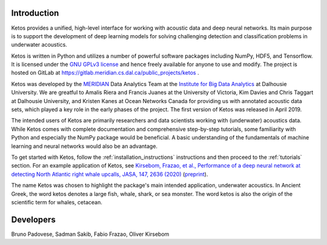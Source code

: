 Introduction
============

Ketos provides a unified, high-level interface for working with acoustic data and deep neural networks. 
Its main purpose is to support the development of deep learning models for solving challenging 
detection and classification problems in underwater acoustics.

Ketos is written in Python and utilizes a number of powerful software packages 
including NumPy, HDF5, and Tensorflow.
It is licensed under the `GNU GPLv3 license <https://www.gnu.org/licenses/>`_ and hence freely available for anyone to use and modify.
The project is hosted on GitLab at 
`https://gitlab.meridian.cs.dal.ca/public_projects/ketos <https://gitlab.meridian.cs.dal.ca/public_projects/ketos>`_ .

Ketos was developed by the `MERIDIAN <http://meridian.cs.dal.ca/>`_ Data Analytics Team at the 
`Institute for Big Data Analytics <https://bigdata.cs.dal.ca/>`_ at Dalhousie University. 
We are greatful to Amalis Riera and Francis Juanes at the University of Victoria, 
Kim Davies and Chris Taggart at Dalhousie University, and Kristen Kanes at Ocean Networks Canada 
for providing us with annotated acoustic data sets, which played a key role in the early phases 
of the project. The first version of Ketos was released in April 2019. 

The intended users of Ketos are primarily researchers and data scientists working with (underwater) 
acoustics data. While Ketos comes with complete documentation and comprehensive step-by-step tutorials, 
some familiarity with Python and especially the NumPy package would be beneficial. A basic understanding of 
the fundamentals of machine learning and neural networks would also be an advantage.

To get started with Ketos, follow the :ref:`installation_instructions` instructions and then proceed to 
the :ref:`tutorials` section. For an example application of Ketos, see `Kirsebom, Frazao, et al., Performance of 
a deep neural network at detecting North Atlantic right whale upcalls, JASA, 147, 2636 (2020) <https://doi.org/10.1121/10.0001132>`_ 
(`preprint <https://arxiv.org/abs/2001.09127>`_).

The name Ketos was chosen to highlight the package's main intended application, underwater acoustics.
In Ancient Greek, the word ketos denotes a large fish, whale, shark, or sea monster. The word ketos 
is also the origin of the scientific term for whales, cetacean.


Developers
==========

Bruno Padovese, Sadman Sakib, Fabio Frazao, Oliver Kirsebom
